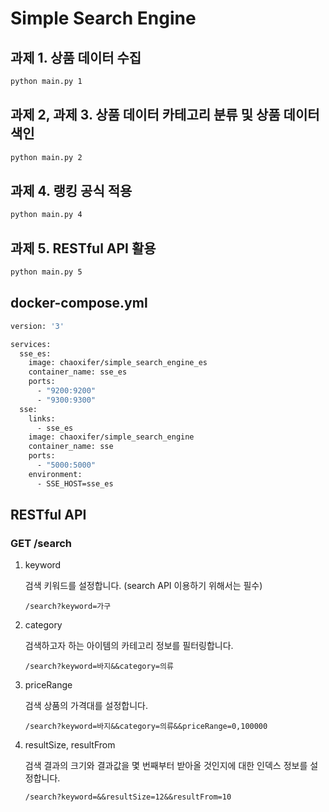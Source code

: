 * Simple Search Engine

** 과제 1. 상품 데이터 수집

#+BEGIN_SRC bash
python main.py 1
#+END_SRC

** 과제 2, 과제 3. 상품 데이터 카테고리 분류 및 상품 데이터 색인
#+BEGIN_SRC bash
python main.py 2
#+END_SRC

** 과제 4. 랭킹 공식 적용
#+BEGIN_SRC bash
python main.py 4
#+END_SRC

** 과제 5. RESTful API 활용
#+BEGIN_SRC bash
python main.py 5
#+END_SRC

** docker-compose.yml
#+BEGIN_SRC bash
version: '3'

services:
  sse_es:
    image: chaoxifer/simple_search_engine_es
    container_name: sse_es
    ports:
      - "9200:9200"
      - "9300:9300"
  sse:
    links:
      - sse_es
    image: chaoxifer/simple_search_engine
    container_name: sse
    ports:
      - "5000:5000"
    environment:
      - SSE_HOST=sse_es
#+END_SRC


** RESTful API
*** GET /search
**** keyword
     검색 키워드를 설정합니다. (search API 이용하기 위해서는 필수)
#+BEGIN_SRC text
/search?keyword=가구
#+END_SRC
**** category
     검색하고자 하는 아이템의 카테고리 정보를 필터링합니다.
#+BEGIN_SRC text
/search?keyword=바지&&category=의류
#+END_SRC
**** priceRange
     검색 상품의 가격대를 설정합니다.
#+BEGIN_SRC text
/search?keyword=바지&&category=의류&&priceRange=0,100000
#+END_SRC
**** resultSize, resultFrom
     검색 결과의 크기와 결과값을 몇 번째부터 받아올 것인지에 대한 인덱스 정보를 설정합니다.
#+BEGIN_SRC text
/search?keyword=&&resultSize=12&&resultFrom=10
#+END_SRC
